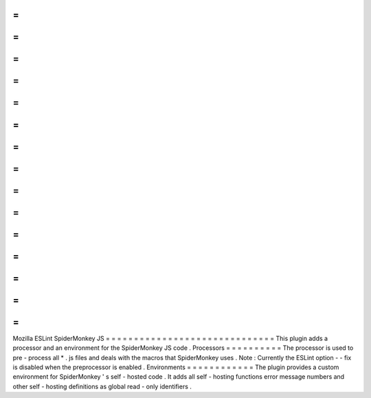 =
=
=
=
=
=
=
=
=
=
=
=
=
=
=
=
=
=
=
=
=
=
=
=
=
=
=
=
=
=
Mozilla
ESLint
SpiderMonkey
JS
=
=
=
=
=
=
=
=
=
=
=
=
=
=
=
=
=
=
=
=
=
=
=
=
=
=
=
=
=
=
This
plugin
adds
a
processor
and
an
environment
for
the
SpiderMonkey
JS
code
.
Processors
=
=
=
=
=
=
=
=
=
=
The
processor
is
used
to
pre
-
process
all
*
.
js
files
and
deals
with
the
macros
that
SpiderMonkey
uses
.
Note
:
Currently
the
ESLint
option
-
-
fix
is
disabled
when
the
preprocessor
is
enabled
.
Environments
=
=
=
=
=
=
=
=
=
=
=
=
The
plugin
provides
a
custom
environment
for
SpiderMonkey
'
s
self
-
hosted
code
.
It
adds
all
self
-
hosting
functions
error
message
numbers
and
other
self
-
hosting
definitions
as
global
read
-
only
identifiers
.
